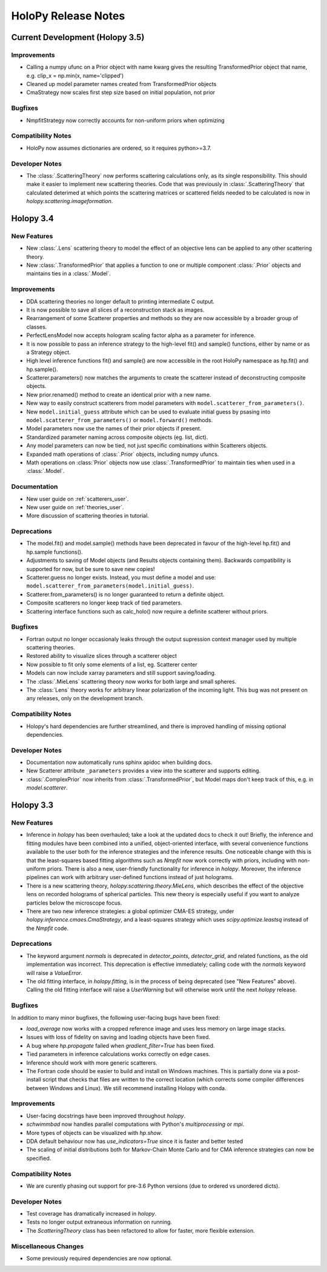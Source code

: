 .. _releasenotes:

********************
HoloPy Release Notes
********************

Current Development (Holopy 3.5)
================================

Improvements
------------
- Calling a numpy ufunc on a Prior object with name kwarg gives the resulting
  TransformedPrior object that name, e.g. clip_x = np.min(x, name='clipped')
- Cleaned up model parameter names created from TransformedPrior objects
- CmaStrategy now scales first step size based on initial population, not prior

Bugfixes
--------
- NmpfitStrategy now correctly accounts for non-uniform priors when optimizing

Compatibility Notes
--------------------
- HoloPy now assumes dictionaries are ordered, so it requires python>=3.7.

Developer Notes
---------------
- The :class:`.ScatteringTheory` now performs scattering calculations
  only, as its single responsibility. This should make it easier to
  implement new scattering theories. Code that was previously in
  :class:`.ScatteringTheory` that calculated deterimed at which points
  the scattering matrices or scattered fields needed to be calculated is
  now in `holopy.scattering.imageformation`.


Holopy 3.4
==========

New Features
------------
- New :class:`.Lens` scattering theory to model the effect of an objective lens
  can be applied to any other scattering theory.
- New :class:`.TransformedPrior` that applies a function to one or multiple
  component :class:`.Prior` objects and maintains ties in a :class:`.Model`.

Improvements
------------
- DDA scattering theories no longer default to printing intermediate C output.
- It is now possible to save all slices of a reconstruction stack as images.
- Rearrangement of some Scatterer properties and methods so they are now
  accessible by a broader group of classes.
- PerfectLensModel now accepts hologram scaling factor alpha as a parameter
  for inference.
- It is now possible to pass an inference strategy to the high-level fit() and
  sample() functions, either by name or as a Strategy object.
- High level inference functions fit() and sample() are now accessible in the
  root HoloPy namespace as hp.fit() and hp.sample().
- Scatterer.parameters() now matches the arguments to create the scatterer
  instead of deconstructing composite objects.
- New prior.renamed() method to create an identical prior with a new name.
- New way to easily construct scatterers from model parameters with
  ``model.scatterer_from_parameters()``.
- New ``model.initial_guess`` attribute which can be used to evaluate initial
  guess by psasing into ``model.scatterer_from_parameters()`` or
  ``model.forward()`` methods.
- Model parameters now use the names of their prior objects if present.
- Standardized parameter naming across composite objects (eg. list, dict).
- Any model parameters can now be tied, not just specific combinations within
  Scatterers objects.
- Expanded math operations of :class:`.Prior` objects, including numpy ufuncs.
- Math operations on :class:`Prior` objects now use :class:`.TransformedPrior`
  to maintain ties when used in a :class:`.Model`.
 

Documentation
-------------
- New user guide on :ref:`scatterers_user`.
- New user guide on :ref:`theories_user`.
- More discussion of scattering theories in tutorial.

Deprecations
------------
- The model.fit() and model.sample() methods have been deprecated in favour of
  the high-level hp.fit() and hp.sample functions().
- Adjustments to saving of Model objects (and Results objects containing them).
  Backwards compatibility is supported for now, but be sure to save new copies!
- Scatterer.guess no longer exists. Instead, you must define a model and use:
  ``model.scatterer_from_parameters(model.initial_guess)``.
- Scatterer.from_parameters() is no longer guaranteed to return a
  definite object.
- Composite scatterers no longer keep track of tied parameters.
- Scattering interface functions such as calc_holo() now require a definite
  scatterer without priors.

Bugfixes
--------
- Fortran output no longer occasionaly leaks through the output supression
  context manager used by multiple scattering theories.
- Restored ability to visualize slices through a scatterer object
- Now possible to fit only some elements of a list, eg. Scatterer center
- Models can now include xarray parameters and still support saving/loading.
- The :class:`.MieLens` scattering theory now works for both large and
  small spheres.
- The :class:`Lens` theory works for arbitrary linear polarization of
  the incoming light. This bug was not present on any releases, only on
  the development branch.

Compatibility Notes
--------------------
- Holopy's hard dependencies are further streamlined, and there is improved
  handling of missing optional dependencies.

Developer Notes
---------------
- Documentation now automatically runs sphinx apidoc when building docs.
- New Scatterer attribute ``_parameters`` provides a view into the scatterer
  and supports editing.
- :class:`.ComplexPrior` now inherits from :class:`.TransformedPrior`, but
  Model maps don't keep track of this, e.g. in `model.scatterer`.


Holopy 3.3
==========

New Features
------------
- Inference in `holopy` has been overhauled; take a look at the updated
  docs to check it out! Briefly, the inference and fitting modules have
  been combined into a unified, object-oriented interface, with several
  convenience functions available to the user both for the inference
  strategies and the inference results. One noticeable change with this
  is that the least-squares based fitting algorithms such as `Nmpfit`
  now work correctly with priors, including with non-uniform priors.
  There is also a new, user-friendly functionality for inference in
  `holopy`. Moreover, the inference pipelines can work with arbitrary
  user-defined functions instead of just holograms.
- There is a new scattering theory, `holopy.scattering.theory.MieLens`,
  which describes the effect of the objective lens on recorded holograms
  of spherical particles. This new theory is especially useful if you
  want to analyze particles below the microscope focus.
- There are two new inference strategies: a global optimizer CMA-ES
  strategy, under `holopy.inference.cmaes.CmaStrategy`, and a
  least-squares strategy which uses `scipy.optimize.leastsq` instead of
  the `Nmpfit` code.


Deprecations
------------
- The keyword argument `normals` is deprecated in `detector_points`,
  `detector_grid`, and related functions, as the old implementation was
  incorrect. This deprecation is effective immediately; calling code
  with the `normals` keyword will raise a `ValueError`.
- The old fitting interface, in `holopy.fitting`, is in the process of
  being deprecated (see "New Features" above). Calling the old fitting
  interface will raise a `UserWarning` but will otherwise work until the
  next `holopy` release.


Bugfixes
--------
In addition to many minor bugfixes, the following user-facing bugs have
been fixed:

- `load_average` now works with a cropped reference image and uses less
  memory on large image stacks.
- Issues with loss of fidelity on saving and loading objects have been
  fixed.
- A bug where `hp.propagate` failed when `gradient_filter=True` has been
  fixed.
- Tied parameters in inference calculations works correctly on edge
  cases.
- Inference should work with more generic scatterers.
- The Fortran code should be easier to build and install on Windows
  machines. This is partially done via a post-install script that
  checks that files are written to the correct location (which corrects
  some compiler differences between Windows and Linux). We still
  recommend installing Holopy with conda.


Improvements
------------
- User-facing docstrings have been improved throughout `holopy`.
- `schwimmbad` now handles parallel computations with Python's
  `multiprocessing` or `mpi`.
- More types of objects can be visualized with `hp.show`.
- DDA default behaviour now has `use_indicators=True` since it is faster
  and better tested
- The scaling of initial distributions both for Markov-Chain Monte Carlo
  and for CMA inference strategies can now be specified.


Compatibility Notes
--------------------
- We are curently phasing out support for pre-3.6 Python versions (due
  to ordered vs unordered dicts).


Developer Notes
---------------
- Test coverage has dramatically increased in `holopy`.
- Tests no longer output extraneous information on running.
- The `ScatteringTheory` class has been refactored to allow for faster,
  more flexible extension.


Miscellaneous Changes
----------------------
- Some previously required dependencies are now optional.

